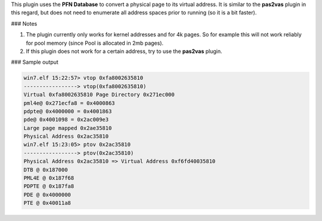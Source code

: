 
This plugin uses the **PFN Database** to convert a physical page to its virtual
address. It is similar to the **pas2vas** plugin in this regard, but does not
need to enumerate all address spaces prior to running (so it is a bit faster).

### Notes

1. The plugin currently only works for kernel addresses and for 4k pages. So for
   example this will not work reliably for pool memory (since Pool is allocated
   in 2mb pages).

2. If this plugin does not work for a certain address, try to use the
   **pas2vas** plugin.


### Sample output

..  code-block:: text

  win7.elf 15:22:57> vtop 0xfa8002635810
  -----------------> vtop(0xfa8002635810)
  Virtual 0xfa8002635810 Page Directory 0x271ec000
  pml4e@ 0x271ecfa8 = 0x4000863
  pdpte@ 0x4000000 = 0x4001863
  pde@ 0x4001098 = 0x2ac009e3
  Large page mapped 0x2ae35810
  Physical Address 0x2ac35810
  win7.elf 15:23:05> ptov 0x2ac35810
  -----------------> ptov(0x2ac35810)
  Physical Address 0x2ac35810 => Virtual Address 0xf6fd40035810
  DTB @ 0x187000
  PML4E @ 0x187f68
  PDPTE @ 0x187fa8
  PDE @ 0x4000000
  PTE @ 0x40011a8


